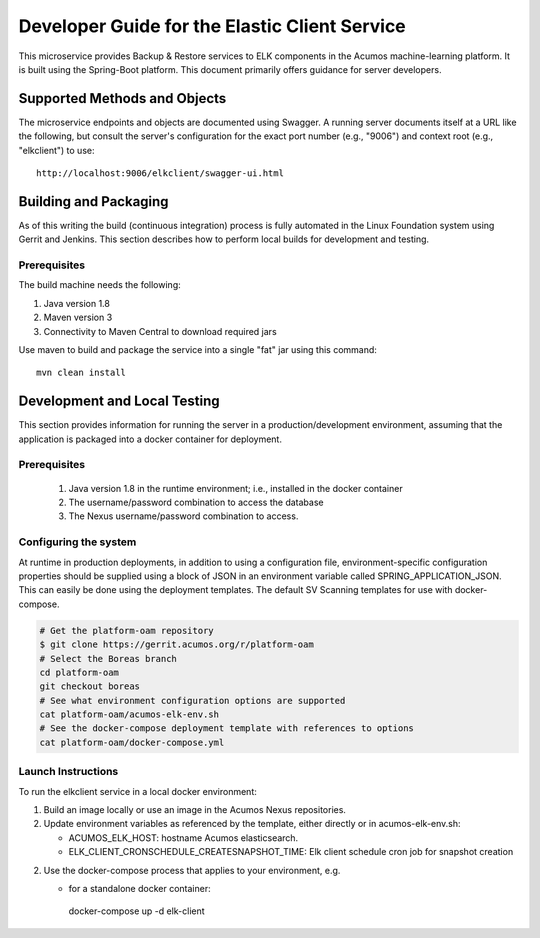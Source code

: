 .. ===============LICENSE_START=======================================================
.. Acumos CC-BY-4.0
.. ===================================================================================
.. Copyright (C) 2019 AT&T Intellectual Property & Tech Mahindra. All rights reserved.
.. ===================================================================================
.. This Acumos documentation file is distributed by AT&T and Tech Mahindra
.. under the Creative Commons Attribution 4.0 International License (the "License");
.. you may not use this file except in compliance with the License.
.. You may obtain a copy of the License at
..
.. http://creativecommons.org/licenses/by/4.0
..
.. This file is distributed on an "AS IS" BASIS,
.. WITHOUT WARRANTIES OR CONDITIONS OF ANY KIND, either express or implied.
.. See the License for the specific language governing permissions and
.. limitations under the License.
.. ===============LICENSE_END=========================================================

==============================================
Developer Guide for the Elastic Client Service 
==============================================

This microservice provides Backup & Restore services to ELK components in the
Acumos machine-learning platform. It is built using the Spring-Boot platform.
This document primarily offers guidance for server developers.

Supported Methods and Objects
-----------------------------

The microservice endpoints and objects are documented using Swagger. A running
server documents itself at a URL like the following, but consult the server's
configuration for the exact port number (e.g., "9006") and context root
(e.g., "elkclient") to use::

    http://localhost:9006/elkclient/swagger-ui.html

Building and Packaging
----------------------

As of this writing the build (continuous integration) process is fully automated
in the Linux Foundation system using Gerrit and Jenkins. This section describes
how to perform local builds for development and testing.

Prerequisites
~~~~~~~~~~~~~

The build machine needs the following:

1. Java version 1.8
2. Maven version 3
3. Connectivity to Maven Central to download required jars

Use maven to build and package the service into a single "fat" jar using this
command::

    mvn clean install

Development and Local Testing
-----------------------------

This section provides information for running the server in a
production/development environment, assuming that the application is packaged
into a docker container for deployment.

Prerequisites
~~~~~~~~~~~~~

    1. Java version 1.8 in the runtime environment; i.e., installed in the
       docker container
    2. The username/password combination to access the database
    3. The Nexus username/password combination to access.

Configuring the system
~~~~~~~~~~~~~~~~~~~~~~

At runtime in production deployments, in addition to using a configuration file,
environment-specific configuration properties should be supplied using a block of
JSON in an environment variable called SPRING\_APPLICATION\_JSON. This can easily
be done using the deployment templates. The default SV Scanning templates
for use with docker-compose.

.. code:: bash

   # Get the platform-oam repository 
   $ git clone https://gerrit.acumos.org/r/platform-oam
   # Select the Boreas branch
   cd platform-oam
   git checkout boreas
   # See what environment configuration options are supported
   cat platform-oam/acumos-elk-env.sh
   # See the docker-compose deployment template with references to options
   cat platform-oam/docker-compose.yml
	
Launch Instructions
~~~~~~~~~~~~~~~~~~~

To run the elkclient service in a local docker environment:

1. Build an image locally or use an image in the Acumos Nexus repositories.

2. Update environment variables as referenced by the template, either
   directly or in acumos-elk-env.sh:

   * ACUMOS_ELK_HOST: hostname Acumos elasticsearch.
   * ELK_CLIENT_CRONSCHEDULE_CREATESNAPSHOT_TIME: Elk client schedule cron job for snapshot creation
   
2. Use the docker-compose process that applies to your environment, e.g.

   * for a standalone docker container::

    docker-compose up -d elk-client
	